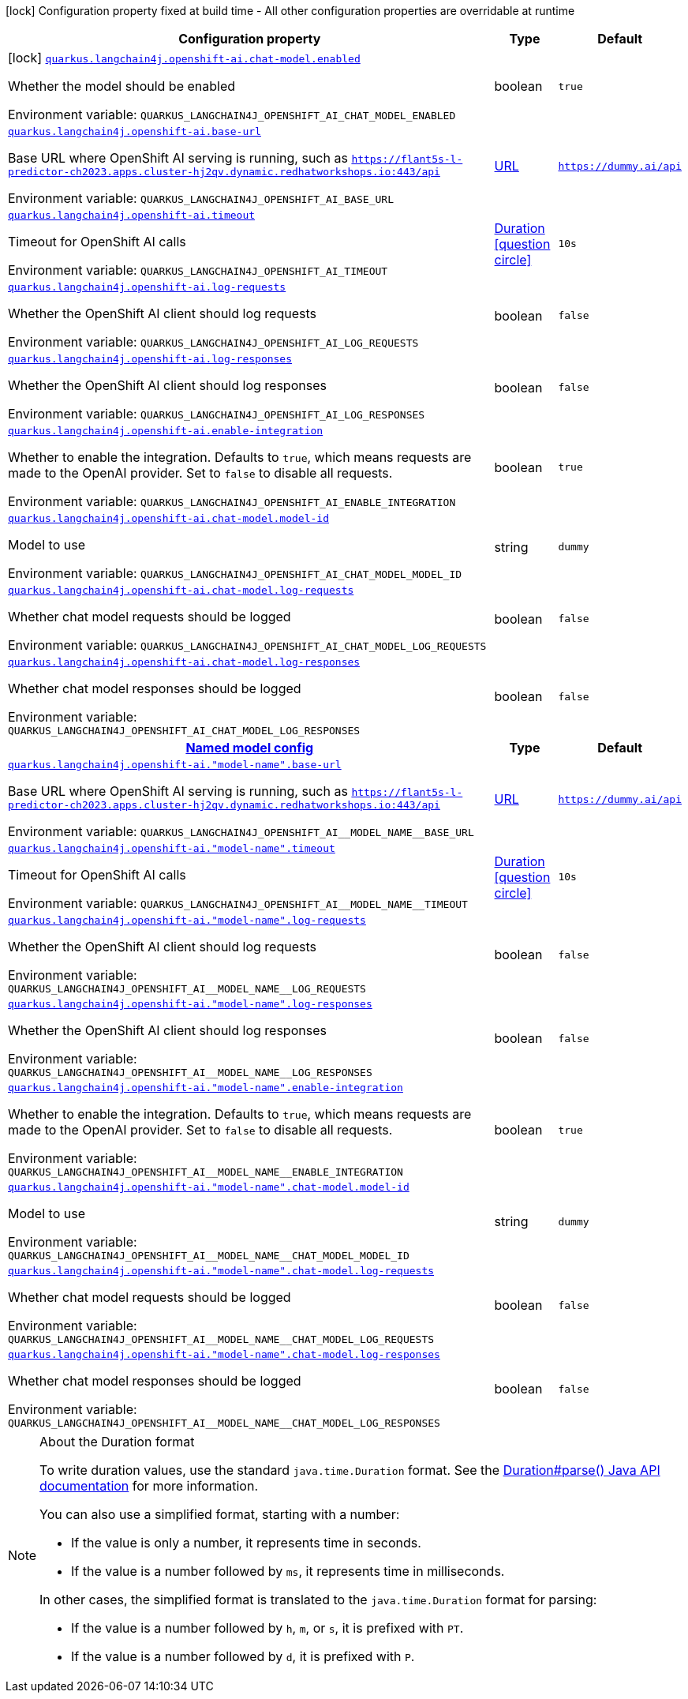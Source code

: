 :summaryTableId: quarkus-langchain4j-openshift-ai_quarkus-langchain4j
[.configuration-legend]
icon:lock[title=Fixed at build time] Configuration property fixed at build time - All other configuration properties are overridable at runtime
[.configuration-reference.searchable, cols="80,.^10,.^10"]
|===

h|[.header-title]##Configuration property##
h|Type
h|Default

a|icon:lock[title=Fixed at build time] [[quarkus-langchain4j-openshift-ai_quarkus-langchain4j-openshift-ai-chat-model-enabled]] [.property-path]##link:#quarkus-langchain4j-openshift-ai_quarkus-langchain4j-openshift-ai-chat-model-enabled[`quarkus.langchain4j.openshift-ai.chat-model.enabled`]##

[.description]
--
Whether the model should be enabled


ifdef::add-copy-button-to-env-var[]
Environment variable: env_var_with_copy_button:+++QUARKUS_LANGCHAIN4J_OPENSHIFT_AI_CHAT_MODEL_ENABLED+++[]
endif::add-copy-button-to-env-var[]
ifndef::add-copy-button-to-env-var[]
Environment variable: `+++QUARKUS_LANGCHAIN4J_OPENSHIFT_AI_CHAT_MODEL_ENABLED+++`
endif::add-copy-button-to-env-var[]
--
|boolean
|`true`

a| [[quarkus-langchain4j-openshift-ai_quarkus-langchain4j-openshift-ai-base-url]] [.property-path]##link:#quarkus-langchain4j-openshift-ai_quarkus-langchain4j-openshift-ai-base-url[`quarkus.langchain4j.openshift-ai.base-url`]##

[.description]
--
Base URL where OpenShift AI serving is running, such as `https://flant5s-l-predictor-ch2023.apps.cluster-hj2qv.dynamic.redhatworkshops.io:443/api`


ifdef::add-copy-button-to-env-var[]
Environment variable: env_var_with_copy_button:+++QUARKUS_LANGCHAIN4J_OPENSHIFT_AI_BASE_URL+++[]
endif::add-copy-button-to-env-var[]
ifndef::add-copy-button-to-env-var[]
Environment variable: `+++QUARKUS_LANGCHAIN4J_OPENSHIFT_AI_BASE_URL+++`
endif::add-copy-button-to-env-var[]
--
|link:https://docs.oracle.com/en/java/javase/17/docs/api/java.base/java/net/URL.html[URL]
|`https://dummy.ai/api`

a| [[quarkus-langchain4j-openshift-ai_quarkus-langchain4j-openshift-ai-timeout]] [.property-path]##link:#quarkus-langchain4j-openshift-ai_quarkus-langchain4j-openshift-ai-timeout[`quarkus.langchain4j.openshift-ai.timeout`]##

[.description]
--
Timeout for OpenShift AI calls


ifdef::add-copy-button-to-env-var[]
Environment variable: env_var_with_copy_button:+++QUARKUS_LANGCHAIN4J_OPENSHIFT_AI_TIMEOUT+++[]
endif::add-copy-button-to-env-var[]
ifndef::add-copy-button-to-env-var[]
Environment variable: `+++QUARKUS_LANGCHAIN4J_OPENSHIFT_AI_TIMEOUT+++`
endif::add-copy-button-to-env-var[]
--
|link:https://docs.oracle.com/en/java/javase/17/docs/api/java.base/java/time/Duration.html[Duration] link:#duration-note-anchor-{summaryTableId}[icon:question-circle[title=More information about the Duration format]]
|`10s`

a| [[quarkus-langchain4j-openshift-ai_quarkus-langchain4j-openshift-ai-log-requests]] [.property-path]##link:#quarkus-langchain4j-openshift-ai_quarkus-langchain4j-openshift-ai-log-requests[`quarkus.langchain4j.openshift-ai.log-requests`]##

[.description]
--
Whether the OpenShift AI client should log requests


ifdef::add-copy-button-to-env-var[]
Environment variable: env_var_with_copy_button:+++QUARKUS_LANGCHAIN4J_OPENSHIFT_AI_LOG_REQUESTS+++[]
endif::add-copy-button-to-env-var[]
ifndef::add-copy-button-to-env-var[]
Environment variable: `+++QUARKUS_LANGCHAIN4J_OPENSHIFT_AI_LOG_REQUESTS+++`
endif::add-copy-button-to-env-var[]
--
|boolean
|`false`

a| [[quarkus-langchain4j-openshift-ai_quarkus-langchain4j-openshift-ai-log-responses]] [.property-path]##link:#quarkus-langchain4j-openshift-ai_quarkus-langchain4j-openshift-ai-log-responses[`quarkus.langchain4j.openshift-ai.log-responses`]##

[.description]
--
Whether the OpenShift AI client should log responses


ifdef::add-copy-button-to-env-var[]
Environment variable: env_var_with_copy_button:+++QUARKUS_LANGCHAIN4J_OPENSHIFT_AI_LOG_RESPONSES+++[]
endif::add-copy-button-to-env-var[]
ifndef::add-copy-button-to-env-var[]
Environment variable: `+++QUARKUS_LANGCHAIN4J_OPENSHIFT_AI_LOG_RESPONSES+++`
endif::add-copy-button-to-env-var[]
--
|boolean
|`false`

a| [[quarkus-langchain4j-openshift-ai_quarkus-langchain4j-openshift-ai-enable-integration]] [.property-path]##link:#quarkus-langchain4j-openshift-ai_quarkus-langchain4j-openshift-ai-enable-integration[`quarkus.langchain4j.openshift-ai.enable-integration`]##

[.description]
--
Whether to enable the integration. Defaults to `true`, which means requests are made to the OpenAI provider. Set to `false` to disable all requests.


ifdef::add-copy-button-to-env-var[]
Environment variable: env_var_with_copy_button:+++QUARKUS_LANGCHAIN4J_OPENSHIFT_AI_ENABLE_INTEGRATION+++[]
endif::add-copy-button-to-env-var[]
ifndef::add-copy-button-to-env-var[]
Environment variable: `+++QUARKUS_LANGCHAIN4J_OPENSHIFT_AI_ENABLE_INTEGRATION+++`
endif::add-copy-button-to-env-var[]
--
|boolean
|`true`

a| [[quarkus-langchain4j-openshift-ai_quarkus-langchain4j-openshift-ai-chat-model-model-id]] [.property-path]##link:#quarkus-langchain4j-openshift-ai_quarkus-langchain4j-openshift-ai-chat-model-model-id[`quarkus.langchain4j.openshift-ai.chat-model.model-id`]##

[.description]
--
Model to use


ifdef::add-copy-button-to-env-var[]
Environment variable: env_var_with_copy_button:+++QUARKUS_LANGCHAIN4J_OPENSHIFT_AI_CHAT_MODEL_MODEL_ID+++[]
endif::add-copy-button-to-env-var[]
ifndef::add-copy-button-to-env-var[]
Environment variable: `+++QUARKUS_LANGCHAIN4J_OPENSHIFT_AI_CHAT_MODEL_MODEL_ID+++`
endif::add-copy-button-to-env-var[]
--
|string
|`dummy`

a| [[quarkus-langchain4j-openshift-ai_quarkus-langchain4j-openshift-ai-chat-model-log-requests]] [.property-path]##link:#quarkus-langchain4j-openshift-ai_quarkus-langchain4j-openshift-ai-chat-model-log-requests[`quarkus.langchain4j.openshift-ai.chat-model.log-requests`]##

[.description]
--
Whether chat model requests should be logged


ifdef::add-copy-button-to-env-var[]
Environment variable: env_var_with_copy_button:+++QUARKUS_LANGCHAIN4J_OPENSHIFT_AI_CHAT_MODEL_LOG_REQUESTS+++[]
endif::add-copy-button-to-env-var[]
ifndef::add-copy-button-to-env-var[]
Environment variable: `+++QUARKUS_LANGCHAIN4J_OPENSHIFT_AI_CHAT_MODEL_LOG_REQUESTS+++`
endif::add-copy-button-to-env-var[]
--
|boolean
|`false`

a| [[quarkus-langchain4j-openshift-ai_quarkus-langchain4j-openshift-ai-chat-model-log-responses]] [.property-path]##link:#quarkus-langchain4j-openshift-ai_quarkus-langchain4j-openshift-ai-chat-model-log-responses[`quarkus.langchain4j.openshift-ai.chat-model.log-responses`]##

[.description]
--
Whether chat model responses should be logged


ifdef::add-copy-button-to-env-var[]
Environment variable: env_var_with_copy_button:+++QUARKUS_LANGCHAIN4J_OPENSHIFT_AI_CHAT_MODEL_LOG_RESPONSES+++[]
endif::add-copy-button-to-env-var[]
ifndef::add-copy-button-to-env-var[]
Environment variable: `+++QUARKUS_LANGCHAIN4J_OPENSHIFT_AI_CHAT_MODEL_LOG_RESPONSES+++`
endif::add-copy-button-to-env-var[]
--
|boolean
|`false`

h|[[quarkus-langchain4j-openshift-ai_section_quarkus-langchain4j-openshift-ai]] [.section-name.section-level0]##link:#quarkus-langchain4j-openshift-ai_section_quarkus-langchain4j-openshift-ai[Named model config]##
h|Type
h|Default

a| [[quarkus-langchain4j-openshift-ai_quarkus-langchain4j-openshift-ai-model-name-base-url]] [.property-path]##link:#quarkus-langchain4j-openshift-ai_quarkus-langchain4j-openshift-ai-model-name-base-url[`quarkus.langchain4j.openshift-ai."model-name".base-url`]##

[.description]
--
Base URL where OpenShift AI serving is running, such as `https://flant5s-l-predictor-ch2023.apps.cluster-hj2qv.dynamic.redhatworkshops.io:443/api`


ifdef::add-copy-button-to-env-var[]
Environment variable: env_var_with_copy_button:+++QUARKUS_LANGCHAIN4J_OPENSHIFT_AI__MODEL_NAME__BASE_URL+++[]
endif::add-copy-button-to-env-var[]
ifndef::add-copy-button-to-env-var[]
Environment variable: `+++QUARKUS_LANGCHAIN4J_OPENSHIFT_AI__MODEL_NAME__BASE_URL+++`
endif::add-copy-button-to-env-var[]
--
|link:https://docs.oracle.com/en/java/javase/17/docs/api/java.base/java/net/URL.html[URL]
|`https://dummy.ai/api`

a| [[quarkus-langchain4j-openshift-ai_quarkus-langchain4j-openshift-ai-model-name-timeout]] [.property-path]##link:#quarkus-langchain4j-openshift-ai_quarkus-langchain4j-openshift-ai-model-name-timeout[`quarkus.langchain4j.openshift-ai."model-name".timeout`]##

[.description]
--
Timeout for OpenShift AI calls


ifdef::add-copy-button-to-env-var[]
Environment variable: env_var_with_copy_button:+++QUARKUS_LANGCHAIN4J_OPENSHIFT_AI__MODEL_NAME__TIMEOUT+++[]
endif::add-copy-button-to-env-var[]
ifndef::add-copy-button-to-env-var[]
Environment variable: `+++QUARKUS_LANGCHAIN4J_OPENSHIFT_AI__MODEL_NAME__TIMEOUT+++`
endif::add-copy-button-to-env-var[]
--
|link:https://docs.oracle.com/en/java/javase/17/docs/api/java.base/java/time/Duration.html[Duration] link:#duration-note-anchor-{summaryTableId}[icon:question-circle[title=More information about the Duration format]]
|`10s`

a| [[quarkus-langchain4j-openshift-ai_quarkus-langchain4j-openshift-ai-model-name-log-requests]] [.property-path]##link:#quarkus-langchain4j-openshift-ai_quarkus-langchain4j-openshift-ai-model-name-log-requests[`quarkus.langchain4j.openshift-ai."model-name".log-requests`]##

[.description]
--
Whether the OpenShift AI client should log requests


ifdef::add-copy-button-to-env-var[]
Environment variable: env_var_with_copy_button:+++QUARKUS_LANGCHAIN4J_OPENSHIFT_AI__MODEL_NAME__LOG_REQUESTS+++[]
endif::add-copy-button-to-env-var[]
ifndef::add-copy-button-to-env-var[]
Environment variable: `+++QUARKUS_LANGCHAIN4J_OPENSHIFT_AI__MODEL_NAME__LOG_REQUESTS+++`
endif::add-copy-button-to-env-var[]
--
|boolean
|`false`

a| [[quarkus-langchain4j-openshift-ai_quarkus-langchain4j-openshift-ai-model-name-log-responses]] [.property-path]##link:#quarkus-langchain4j-openshift-ai_quarkus-langchain4j-openshift-ai-model-name-log-responses[`quarkus.langchain4j.openshift-ai."model-name".log-responses`]##

[.description]
--
Whether the OpenShift AI client should log responses


ifdef::add-copy-button-to-env-var[]
Environment variable: env_var_with_copy_button:+++QUARKUS_LANGCHAIN4J_OPENSHIFT_AI__MODEL_NAME__LOG_RESPONSES+++[]
endif::add-copy-button-to-env-var[]
ifndef::add-copy-button-to-env-var[]
Environment variable: `+++QUARKUS_LANGCHAIN4J_OPENSHIFT_AI__MODEL_NAME__LOG_RESPONSES+++`
endif::add-copy-button-to-env-var[]
--
|boolean
|`false`

a| [[quarkus-langchain4j-openshift-ai_quarkus-langchain4j-openshift-ai-model-name-enable-integration]] [.property-path]##link:#quarkus-langchain4j-openshift-ai_quarkus-langchain4j-openshift-ai-model-name-enable-integration[`quarkus.langchain4j.openshift-ai."model-name".enable-integration`]##

[.description]
--
Whether to enable the integration. Defaults to `true`, which means requests are made to the OpenAI provider. Set to `false` to disable all requests.


ifdef::add-copy-button-to-env-var[]
Environment variable: env_var_with_copy_button:+++QUARKUS_LANGCHAIN4J_OPENSHIFT_AI__MODEL_NAME__ENABLE_INTEGRATION+++[]
endif::add-copy-button-to-env-var[]
ifndef::add-copy-button-to-env-var[]
Environment variable: `+++QUARKUS_LANGCHAIN4J_OPENSHIFT_AI__MODEL_NAME__ENABLE_INTEGRATION+++`
endif::add-copy-button-to-env-var[]
--
|boolean
|`true`

a| [[quarkus-langchain4j-openshift-ai_quarkus-langchain4j-openshift-ai-model-name-chat-model-model-id]] [.property-path]##link:#quarkus-langchain4j-openshift-ai_quarkus-langchain4j-openshift-ai-model-name-chat-model-model-id[`quarkus.langchain4j.openshift-ai."model-name".chat-model.model-id`]##

[.description]
--
Model to use


ifdef::add-copy-button-to-env-var[]
Environment variable: env_var_with_copy_button:+++QUARKUS_LANGCHAIN4J_OPENSHIFT_AI__MODEL_NAME__CHAT_MODEL_MODEL_ID+++[]
endif::add-copy-button-to-env-var[]
ifndef::add-copy-button-to-env-var[]
Environment variable: `+++QUARKUS_LANGCHAIN4J_OPENSHIFT_AI__MODEL_NAME__CHAT_MODEL_MODEL_ID+++`
endif::add-copy-button-to-env-var[]
--
|string
|`dummy`

a| [[quarkus-langchain4j-openshift-ai_quarkus-langchain4j-openshift-ai-model-name-chat-model-log-requests]] [.property-path]##link:#quarkus-langchain4j-openshift-ai_quarkus-langchain4j-openshift-ai-model-name-chat-model-log-requests[`quarkus.langchain4j.openshift-ai."model-name".chat-model.log-requests`]##

[.description]
--
Whether chat model requests should be logged


ifdef::add-copy-button-to-env-var[]
Environment variable: env_var_with_copy_button:+++QUARKUS_LANGCHAIN4J_OPENSHIFT_AI__MODEL_NAME__CHAT_MODEL_LOG_REQUESTS+++[]
endif::add-copy-button-to-env-var[]
ifndef::add-copy-button-to-env-var[]
Environment variable: `+++QUARKUS_LANGCHAIN4J_OPENSHIFT_AI__MODEL_NAME__CHAT_MODEL_LOG_REQUESTS+++`
endif::add-copy-button-to-env-var[]
--
|boolean
|`false`

a| [[quarkus-langchain4j-openshift-ai_quarkus-langchain4j-openshift-ai-model-name-chat-model-log-responses]] [.property-path]##link:#quarkus-langchain4j-openshift-ai_quarkus-langchain4j-openshift-ai-model-name-chat-model-log-responses[`quarkus.langchain4j.openshift-ai."model-name".chat-model.log-responses`]##

[.description]
--
Whether chat model responses should be logged


ifdef::add-copy-button-to-env-var[]
Environment variable: env_var_with_copy_button:+++QUARKUS_LANGCHAIN4J_OPENSHIFT_AI__MODEL_NAME__CHAT_MODEL_LOG_RESPONSES+++[]
endif::add-copy-button-to-env-var[]
ifndef::add-copy-button-to-env-var[]
Environment variable: `+++QUARKUS_LANGCHAIN4J_OPENSHIFT_AI__MODEL_NAME__CHAT_MODEL_LOG_RESPONSES+++`
endif::add-copy-button-to-env-var[]
--
|boolean
|`false`


|===

ifndef::no-duration-note[]
[NOTE]
[id=duration-note-anchor-quarkus-langchain4j-openshift-ai_quarkus-langchain4j]
.About the Duration format
====
To write duration values, use the standard `java.time.Duration` format.
See the link:https://docs.oracle.com/en/java/javase/17/docs/api/java.base/java/time/Duration.html#parse(java.lang.CharSequence)[Duration#parse() Java API documentation] for more information.

You can also use a simplified format, starting with a number:

* If the value is only a number, it represents time in seconds.
* If the value is a number followed by `ms`, it represents time in milliseconds.

In other cases, the simplified format is translated to the `java.time.Duration` format for parsing:

* If the value is a number followed by `h`, `m`, or `s`, it is prefixed with `PT`.
* If the value is a number followed by `d`, it is prefixed with `P`.
====
endif::no-duration-note[]

:!summaryTableId: